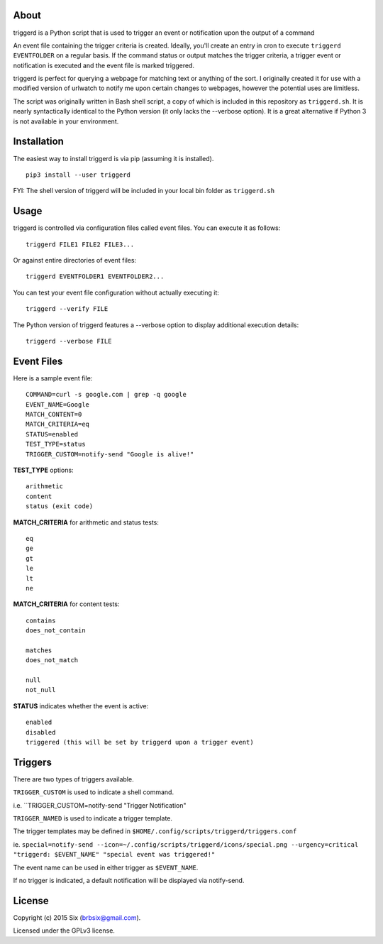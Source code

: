 About
=====

triggerd is a Python script that is used to trigger an event or notification upon the output of a command

An event file containing the trigger criteria is created. Ideally, you'll create an entry in cron to execute ``triggerd EVENTFOLDER`` on a regular basis. If the command status or output matches the trigger criteria, a trigger event or notification is executed and the event file is marked triggered.

triggerd is perfect for querying a webpage for matching text or anything of the sort. I originally created it for use with a modified version of urlwatch to notify me upon certain changes to webpages, however the potential uses are limitless.

The script was originally written in Bash shell script, a copy of which is included in this repository as ``triggerd.sh``. It is nearly syntactically identical to the Python version (it only lacks the --verbose option). It is a great alternative if Python 3 is not available in your environment.

Installation
============

The easiest way to install triggerd is via pip (assuming it is installed).

::

  pip3 install --user triggerd

FYI: The shell version of triggerd will be included in your local bin folder as ``triggerd.sh``

Usage
===========

triggerd is controlled via configuration files called event files. You can execute it as follows:

::

  triggerd FILE1 FILE2 FILE3...

Or against entire directories of event files:

::

  triggerd EVENTFOLDER1 EVENTFOLDER2...

You can test your event file configuration without actually executing it:

::

  triggerd --verify FILE

The Python version of triggerd features a --verbose option to display additional execution details:

::

  triggerd --verbose FILE


Event Files
===========

Here is a sample event file:

::

  COMMAND=curl -s google.com | grep -q google
  EVENT_NAME=Google
  MATCH_CONTENT=0
  MATCH_CRITERIA=eq
  STATUS=enabled
  TEST_TYPE=status
  TRIGGER_CUSTOM=notify-send "Google is alive!"

**TEST_TYPE** options:

::


  arithmetic
  content
  status (exit code)

**MATCH_CRITERIA** for arithmetic and status tests:

::

  eq
  ge
  gt
  le
  lt
  ne

**MATCH_CRITERIA** for content tests:

::

  contains
  does_not_contain

  matches
  does_not_match

  null
  not_null

**STATUS** indicates whether the event is active:

::

  enabled
  disabled
  triggered (this will be set by triggerd upon a trigger event)

Triggers
========

There are two types of triggers available.

``TRIGGER_CUSTOM`` is used to indicate a shell command.

i.e. ``TRIGGER_CUSTOM=notify-send "Trigger Notification"

``TRIGGER_NAMED`` is used to indicate a trigger template.

The trigger templates may be defined in ``$HOME/.config/scripts/triggerd/triggers.conf``

ie. ``special=notify-send --icon=~/.config/scripts/triggerd/icons/special.png --urgency=critical "triggerd: $EVENT_NAME" "special event was triggered!"``

The event name can be used in either trigger as ``$EVENT_NAME``.

If no trigger is indicated, a default notification will be displayed via notify-send.

License
=======

Copyright (c) 2015 Six (brbsix@gmail.com).

Licensed under the GPLv3 license.
